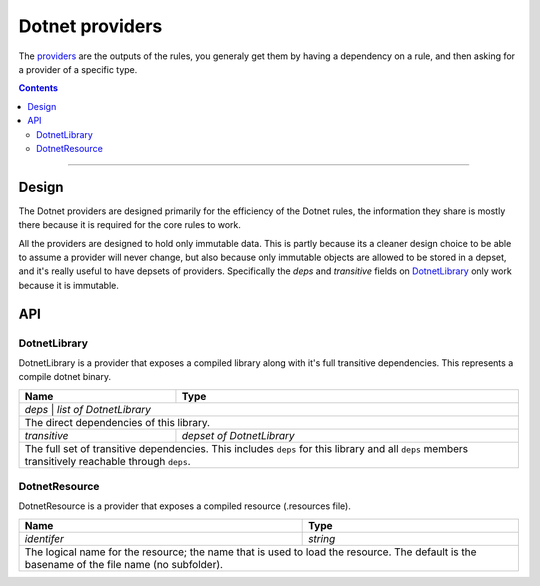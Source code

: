 Dotnet providers
================

.. _providers: https://docs.bazel.build/versions/master/skylark/rules.html#providers
.. _runfiles: https://docs.bazel.build/versions/master/skylark/lib/runfiles.html
.. _File: https://docs.bazel.build/versions/master/skylark/lib/File.html

.. role:: param(emphasis)
.. role:: type(emphasis)
.. role:: value(code)
.. |mandatory| replace:: **mandatory value**


The providers_ are the outputs of the rules, you generaly get them by having a dependency on a rule,
and then asking for a provider of a specific type.

.. contents:: :depth: 2

-----

Design
------

The Dotnet providers are designed primarily for the efficiency of the Dotnet rules, the information
they share is mostly there because it is required for the core rules to work.

All the providers are designed to hold only immutable data. This is partly because its a cleaner
design choice to be able to assume a provider will never change, but also because only immutable
objects are allowed to be stored in a depset, and it's really useful to have depsets of providers.
Specifically the :param:`deps` and :param:`transitive` fields on DotnetLibrary_ only work because
it is immutable.

API
---


DotnetLibrary
~~~~~~~~~~~~~

DotnetLibrary is a provider that exposes a compiled library along with it's full transitive
dependencies.
This represents a compile dotnet binary.

+--------------------------------+-----------------------------------------------------------------+
| **Name**                       | **Type**                                                        |
+--------------------------------+-----------------------------------------------------------------+
| :param:`deps`                | :type:`list of DotnetLibrary`                                     |
+--------------------------------+-----------------------------------------------------------------+
| The direct dependencies of this library.                                                         |
+--------------------------------+-----------------------------------------------------------------+
| :param:`transitive`            | :type:`depset of DotnetLibrary`                                 |
+--------------------------------+-----------------------------------------------------------------+
| The full set of transitive dependencies. This includes ``deps`` for this                         |
| library and all ``deps`` members transitively reachable through ``deps``.                        |
+--------------------------------+-----------------------------------------------------------------+

DotnetResource
~~~~~~~~~~~~~

DotnetResource is a provider that exposes a compiled resource (.resources file).

+--------------------------------+-----------------------------------------------------------------+
| **Name**                       | **Type**                                                        |
+--------------------------------+-----------------------------------------------------------------+
| :param:`identifer`             | :type:`string`                                                  |
+--------------------------------+-----------------------------------------------------------------+
| The logical name for the resource; the name that is used to load the resource.                   | 
| The default is the basename of the file name (no subfolder).                                     |
+--------------------------------+-----------------------------------------------------------------+
